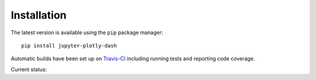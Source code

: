 .. _installation:

Installation
===========

The latest version is available using the ``pip`` package manager::

    pip install jupyter-plotly-dash


Automatic builds have been set up on `Travis-CI <https://travis-ci.org/GibbsConsulting/jupyter-plotly-dash>`_ including
running tests and reporting code coverage.

Current status: |Travis Badge|

.. |Travis Badge| image:: https://travis-ci.org/GibbsConsulting/jupyter-plotly-dash.svg?branch=master

